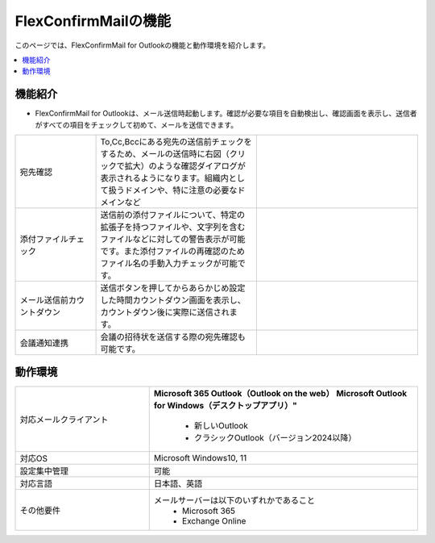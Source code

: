 ================
FlexConfirmMailの機能
================

このページでは、FlexConfirmMail for Outlookの機能と動作環境を紹介します。

.. contents::
   :local:
   :backlinks: none

機能紹介
============

* FlexConfirmMail for Outlookは、メール送信時起動します。確認が必要な項目を自動検出し、確認画面を表示し、送信者がすべての項目をチェックして初めて、メールを送信できます。



.. list-table::
   :widths: 5 10 10

   * - 宛先確認
     - To,Cc,Bccにある宛先の送信前チェックをするため、メールの送信時に右図（クリックで拡大）のような確認ダイアログが表示されるようになります。組織内として扱うドメインや、特に注意の必要なドメインなど
     - .. figure:: _static/MainDialog.png
          :width: 95%
   * - 添付ファイルチェック
     - 送信前の添付ファイルについて、特定の拡張子を持つファイルや、文字列を含むファイルなどに対しての警告表示が可能です。また添付ファイルの再確認のためファイル名の手動入力チェックが可能です。
     -
   * - メール送信前カウントダウン 
     - 送信ボタンを押してからあらかじめ設定した時間カウントダウン画面を表示し、カウントダウン後に実際に送信されます。
     - .. figure:: _static/CountDialog.png
          :width: 95%

   * - 会議通知連携
     - 会議の招待状を送信する際の宛先確認も可能です。
     - 

動作環境
==================

.. list-table::
   :widths: 10, 20

   * - 対応メールクライアント     
     - **Microsoft 365 Outlook（Outlook on the web）**
       **Microsoft Outlook for Windows（デスクトップアプリ）"**
        * 新しいOutlook       
        * クラシックOutlook（バージョン2024以降）                      
   * - 対応OS
     - Microsoft Windows10, 11
   * - 設定集中管理
     - 可能
   * - 対応言語
     - 日本語、英語
   * - その他要件
     - メールサーバーは以下のいずれかであること
        * Microsoft 365
        * Exchange Online



